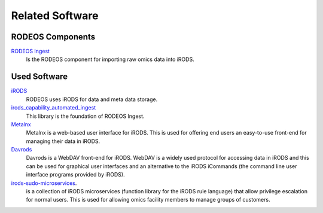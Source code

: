 .. _related_Software:

================
Related Software
================

-----------------
RODEOS Components
-----------------

`RODEOS Ingest <https://rodeos-ingest.readthedocs.org>`__
    Is the RODEOS component for importing raw omics data into iRODS.

-------------
Used Software
-------------

`iRODS <https://irods.org>`__
    RODEOS uses iRODS for data and meta data storage.

`irods_capability_automated_ingest <https://github.com/irods/irods_capability_automated_ingest>`__
    This library is the foundation of RODEOS Ingest.

`Metalnx <https://github.com/irods-contrib/metalnx-web>`__
    Metalnx is a web-based user interface for iRODS.
    This is used for offering end users an easy-to-use front-end for managing their data in iRODS.

`Davrods <https://github.com/UtrechtUniversity/davrods>`__
    Davrods is a WebDAV front-end for iRODS.
    WebDAV is a widely used protocol for accessing data in iRODS and this can be used for graphical user interfaces and an alternative to the iRODS iCommands (the command line user interface programs provided by iRODS).

`irods-sudo-microservices <https://github.com/UtrechtUniversity/irods-sudo-microservices>`__.
    is a collection of iRODS microservices (function library for the iRODS rule language) that allow privilege escalation for normal users.
    This is used for allowing omics facility members to manage groups of customers.
